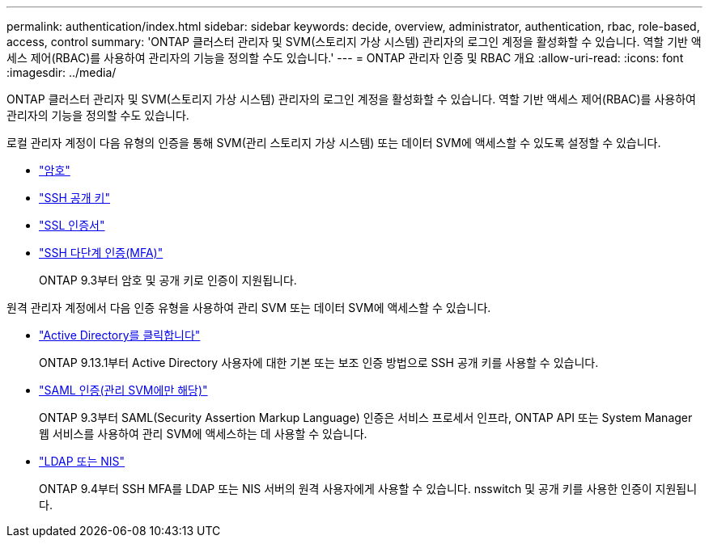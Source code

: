 ---
permalink: authentication/index.html 
sidebar: sidebar 
keywords: decide, overview, administrator, authentication, rbac, role-based, access, control 
summary: 'ONTAP 클러스터 관리자 및 SVM(스토리지 가상 시스템) 관리자의 로그인 계정을 활성화할 수 있습니다. 역할 기반 액세스 제어(RBAC)를 사용하여 관리자의 기능을 정의할 수도 있습니다.' 
---
= ONTAP 관리자 인증 및 RBAC 개요
:allow-uri-read: 
:icons: font
:imagesdir: ../media/


[role="lead"]
ONTAP 클러스터 관리자 및 SVM(스토리지 가상 시스템) 관리자의 로그인 계정을 활성화할 수 있습니다. 역할 기반 액세스 제어(RBAC)를 사용하여 관리자의 기능을 정의할 수도 있습니다.

로컬 관리자 계정이 다음 유형의 인증을 통해 SVM(관리 스토리지 가상 시스템) 또는 데이터 SVM에 액세스할 수 있도록 설정할 수 있습니다.

* link:enable-password-account-access-task.html["암호"]
* link:enable-ssh-public-key-accounts-task.html["SSH 공개 키"]
* link:enable-ssl-certificate-accounts-task.html["SSL 인증서"]
* link:mfa-overview.html["SSH 다단계 인증(MFA)"]
+
ONTAP 9.3부터 암호 및 공개 키로 인증이 지원됩니다.



원격 관리자 계정에서 다음 인증 유형을 사용하여 관리 SVM 또는 데이터 SVM에 액세스할 수 있습니다.

* link:grant-access-active-directory-users-groups-task.html["Active Directory를 클릭합니다"]
+
ONTAP 9.13.1부터 Active Directory 사용자에 대한 기본 또는 보조 인증 방법으로 SSH 공개 키를 사용할 수 있습니다.

* link:../system-admin/configure-saml-authentication-task.html["SAML 인증(관리 SVM에만 해당)"]
+
ONTAP 9.3부터 SAML(Security Assertion Markup Language) 인증은 서비스 프로세서 인프라, ONTAP API 또는 System Manager 웹 서비스를 사용하여 관리 SVM에 액세스하는 데 사용할 수 있습니다.

* link:grant-access-nis-ldap-user-accounts-task.html["LDAP 또는 NIS"]
+
ONTAP 9.4부터 SSH MFA를 LDAP 또는 NIS 서버의 원격 사용자에게 사용할 수 있습니다. nsswitch 및 공개 키를 사용한 인증이 지원됩니다.



